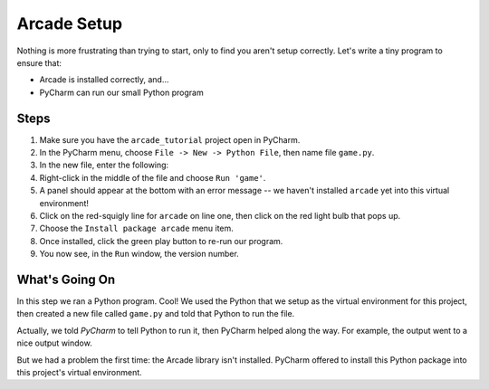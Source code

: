 ============
Arcade Setup
============

Nothing is more frustrating than trying to start, only to find you aren't
setup correctly. Let's write a tiny program to ensure that:

- Arcade is installed correctly, and...

- PyCharm can run our small Python program

.. raw:: html

  <iframe width="640" height="360"
    src="https://www.youtube.com/embed/d3NxblctHJI"
    frameborder="0" allowfullscreen="1">&nbsp;</iframe>

Steps
=====

#. Make sure you have the ``arcade_tutorial`` project open in PyCharm.

#. In the PyCharm menu, choose ``File -> New -> Python File``, then name
   file ``game.py``.

#. In the new file, enter the following:

   .. literalinclude:: game.py
        :language: python
        :linenos:

#. Right-click in the middle of the file and choose ``Run 'game'``.

#. A panel should appear at the bottom with an error message -- we
   haven't installed ``arcade`` yet into this virtual environment!

#. Click on the red-squigly line for ``arcade`` on line one, then click on
   the red light bulb that pops up.

#. Choose the ``Install package arcade`` menu item.

#. Once installed, click the green play button to re-run our program.

#. You now see, in the ``Run`` window, the version number.

What's Going On
===============

In this step we ran a Python program. Cool! We used the Python that we
setup as the virtual environment for this project, then created a new file
called ``game.py`` and told that Python to run the file.

Actually, we told *PyCharm* to tell Python to run it, then PyCharm helped
along the way. For example, the output went to a nice output window.

But we had a problem the first time: the Arcade library isn't installed.
PyCharm offered to install this Python package into this project's
virtual environment.
